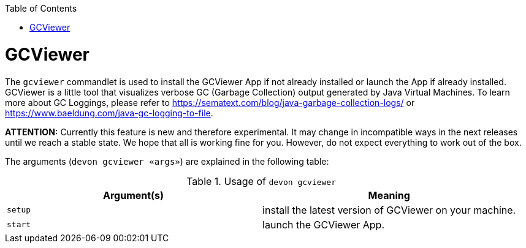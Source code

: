:toc:
toc::[]

= GCViewer

The `gcviewer` commandlet is used to install the GCViewer App if not already installed or launch the App if already installed.
GCViewer is a little tool that visualizes verbose GC (Garbage Collection) output generated by Java Virtual Machines.
To learn more about GC Loggings, please refer to https://sematext.com/blog/java-garbage-collection-logs/ or https://www.baeldung.com/java-gc-logging-to-file.

*ATTENTION:*
Currently this feature is new and therefore experimental.
It may change in incompatible ways in the next releases until we reach a stable state.
We hope that all is working fine for you.
However, do not expect everything to work out of the box.


The arguments (`devon gcviewer «args»`) are explained in the following table:

.Usage of `devon gcviewer`
[options="header"]
|=======================
|*Argument(s)*    |*Meaning*
|`setup`          |install the latest version of GCViewer on your machine.
|`start`          |launch the GCViewer App.
|=======================